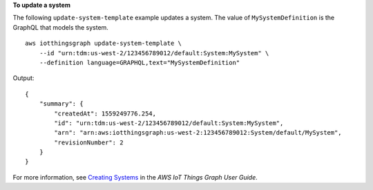 **To update a system**

The following ``update-system-template`` example updates a system. The value of ``MySystemDefinition`` is the GraphQL that models the system. ::

    aws iotthingsgraph update-system-template \
        --id "urn:tdm:us-west-2/123456789012/default:System:MySystem" \
        --definition language=GRAPHQL,text="MySystemDefinition"

Output::

    {
        "summary": {
            "createdAt": 1559249776.254,
            "id": "urn:tdm:us-west-2/123456789012/default:System:MySystem",
            "arn": "arn:aws:iotthingsgraph:us-west-2:123456789012:System/default/MySystem",
            "revisionNumber": 2
        }
    }

For more information, see `Creating Systems <https://docs.aws.amazon.com/thingsgraph/latest/ug/iot-tg-sysdeploy-systems.html>`__ in the *AWS IoT Things Graph User Guide*.

